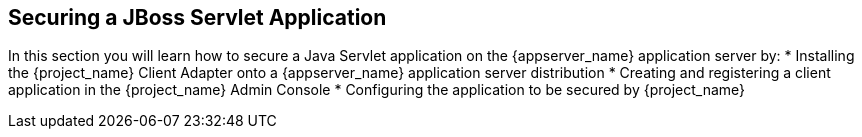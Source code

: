 
== Securing a JBoss Servlet Application

In this section you will learn how to secure a Java Servlet application on the {appserver_name} application server by:
* Installing the {project_name} Client Adapter onto a {appserver_name} application server distribution
* Creating and registering a client application in the {project_name} Admin Console
* Configuring the application to be secured by {project_name}

